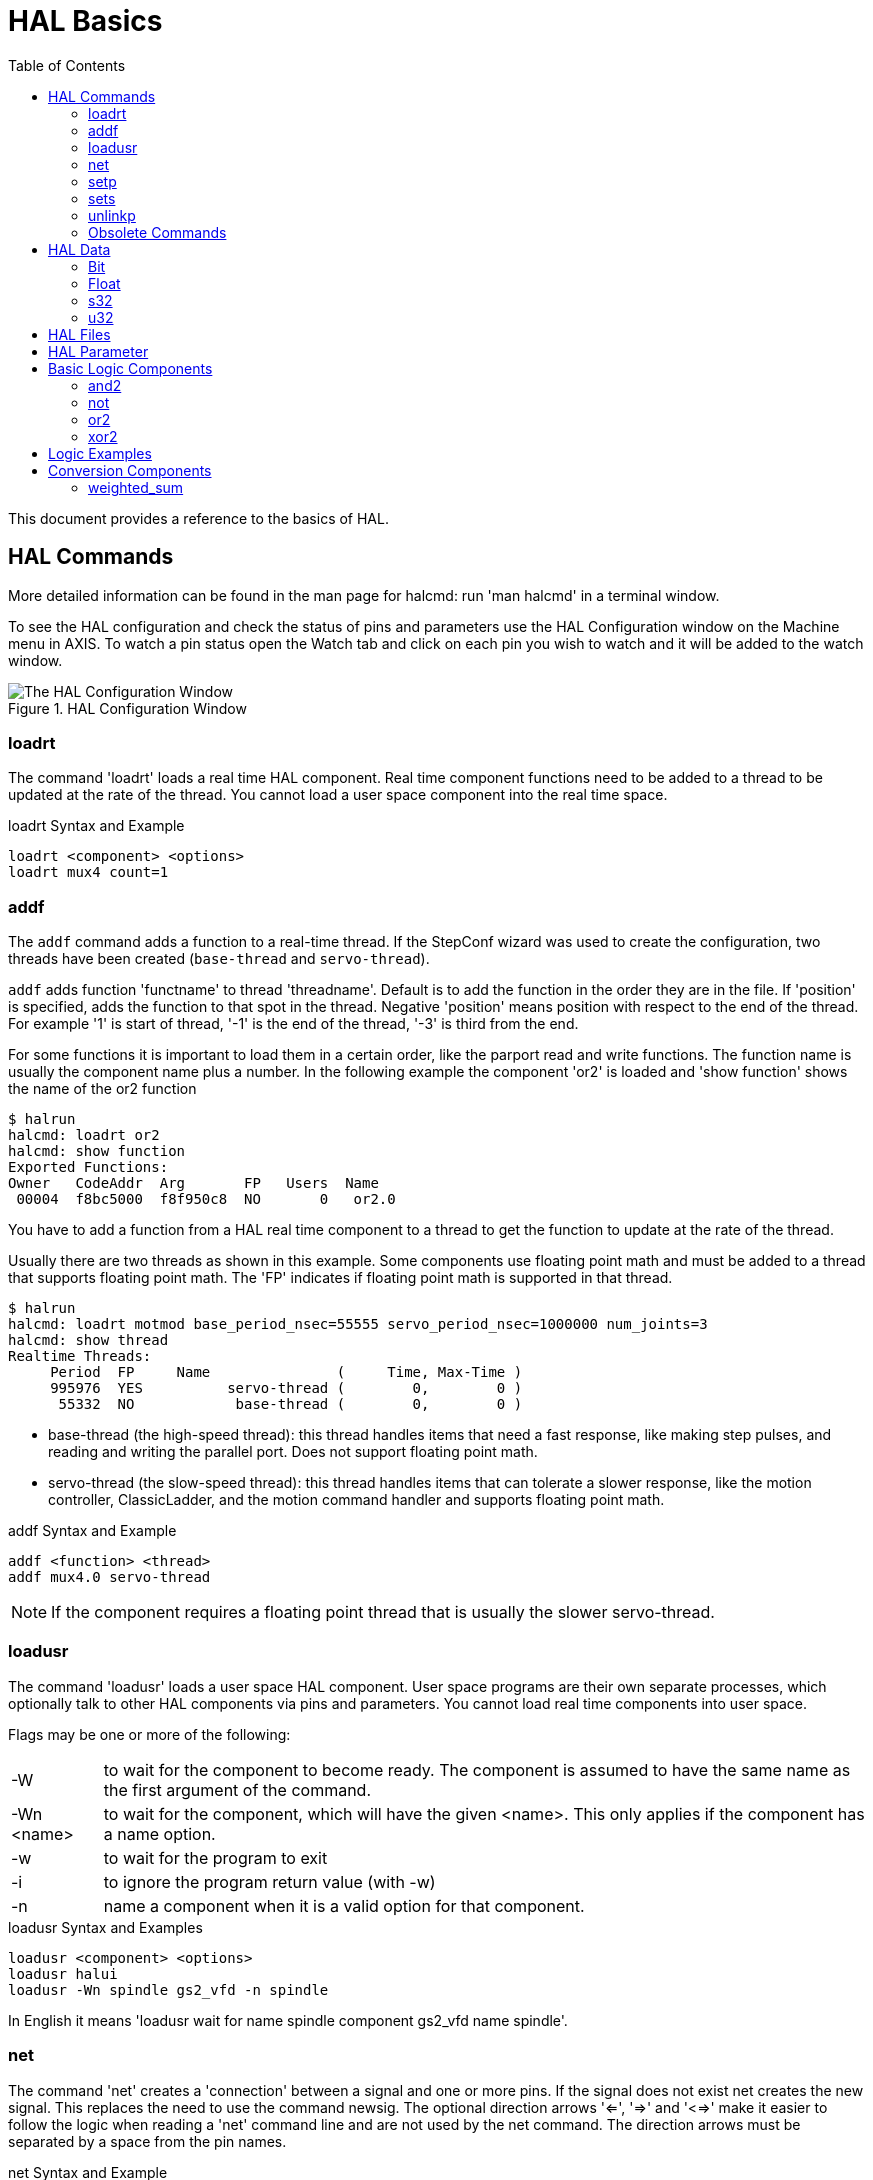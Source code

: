 :lang: en
:toc:

[[cha:basic-hal-reference]]
= HAL Basics(((HAL Basics)))

// Custom lang highlight
// must come after the doc title, to work around a bug in asciidoc 8.6.6
:ini: {basebackend@docbook:'':ini}
:hal: {basebackend@docbook:'':hal}
:ngc: {basebackend@docbook:'':ngc}

This document provides a reference to the basics of HAL.

[[sec:hal-commands]]
== HAL Commands(((HAL Commands)))

More detailed information can be found in the man page for halcmd: run
'man halcmd' in a terminal window.

To see the HAL configuration and check the status of pins and parameters
use the HAL Configuration window on the Machine menu in AXIS. To watch
a pin status open the Watch tab and click on each pin you wish to watch
and it will be added to the watch window.

.HAL Configuration Window
image::images/HAL_Configuration.png["The HAL Configuration Window",align="center"]

[[sub:hal-loart]]
=== loadrt(((HAL loadrt,loadrt)))

The command 'loadrt' loads a real time HAL component. Real time
component functions need to be added to a thread to be updated at the
rate of the thread. You cannot load a user space component into the
real time space.

.loadrt Syntax and Example
[source,{hal}]
----
loadrt <component> <options>
loadrt mux4 count=1
----

[[sub:hal-addf]]
=== addf(((HAL addf,addf)))

The `addf` command adds a function to a real-time thread.
If the StepConf wizard was used to create the configuration,
two threads have been created (``base-thread`` and ``servo-thread``).

`addf` adds function 'functname' to thread 'threadname'.
Default is to add the function in the order they are in the file.
If 'position' is specified, adds the function to that spot in the thread.
Negative 'position' means position with respect to the end of the thread.
For example '1' is start of thread, '-1' is the end of the thread, '-3' is third from the end.

For some functions it is important to load them in a certain order,
like the parport read and write functions.
The function name is usually the component name plus a number.
In the following example the component 'or2' is loaded and 'show function'
shows the name of the or2 function

----
$ halrun
halcmd: loadrt or2
halcmd: show function
Exported Functions:
Owner   CodeAddr  Arg       FP   Users  Name
 00004  f8bc5000  f8f950c8  NO       0   or2.0
----

You have to add a function from a HAL real time component to a thread
to get the function to update at the rate of the thread.

Usually there are two threads as shown in this example.
Some components use floating point math and must be added to a thread
that supports floating point math.
The 'FP' indicates if floating point math is supported in that thread.

----
$ halrun
halcmd: loadrt motmod base_period_nsec=55555 servo_period_nsec=1000000 num_joints=3
halcmd: show thread
Realtime Threads:
     Period  FP     Name               (     Time, Max-Time )
     995976  YES          servo-thread (        0,        0 )
      55332  NO            base-thread (        0,        0 )
----

- base-thread (the high-speed thread): this thread handles items that
  need a fast response, like making step pulses, and reading and writing
  the parallel port. Does not support floating point math.
- servo-thread (the slow-speed thread): this thread handles items that
  can tolerate a slower response, like the motion controller, ClassicLadder,
  and the motion command handler and supports floating point math.

.addf Syntax and Example
[source,{hal}]
----
addf <function> <thread>
addf mux4.0 servo-thread
----

[NOTE]
If the component requires a floating point thread that is usually the slower servo-thread.

[[sub:hal-loadusr]]
=== loadusr(((HAL loadusr,loadusr)))

The command 'loadusr' loads a user space HAL component. User space
programs are their own separate processes, which optionally talk to
other HAL components via pins and parameters. You cannot load real time
components into user space.

Flags may be one or more of the following:

[horizontal]
-W:: to wait for the component to become ready. The component is assumed to
     have the same name as the first argument of the command.

-Wn <name>:: to wait for the component, which will have the given <name>.
             This only applies if the component has a name option.

-w:: to wait for the program to exit

-i:: to ignore the program return value (with -w)

-n:: name a component when it is a valid option for that component.

.loadusr Syntax and Examples
[source,{hal}]
----
loadusr <component> <options>
loadusr halui
loadusr -Wn spindle gs2_vfd -n spindle
----

In English it means 'loadusr wait for name spindle component gs2_vfd name spindle'.

[[sub:hal-net]]
=== net(((HAL net,net)))

The command 'net' creates a 'connection' between a signal and one
or more pins. If the signal does not exist net creates the new signal.
This replaces the need to use the command newsig. The optional direction
arrows '<=', '=>' and '<=>' make it easier to follow the logic when reading
a 'net' command line and are not used by the net command. The direction arrows
must be separated by a space from the pin names.

.net Syntax and Example
[source,{hal}]
----
net signal-name pin-name <optional arrow> <optional second pin-name>
net home-x joint.0.home-sw-in <= parport.0.pin-11-in
----

In the above example 'home-x' is the signal name, 'joint.0.home-sw-in' is a
'Direction IN' pin, '<=' is the optional direction arrow, and
'parport.0.pin-11-in' is a 'Direction OUT' pin. This may seem confusing but
the in and out labels for a parallel port pin indicates the physical way the
pin works not how it is handled in HAL.

A pin can be connected to a signal if it obeys the following rules:

* An IN pin can always be connected to a signal.
* An IO pin can be connected unless there's an OUT pin on the signal.
* An OUT pin can be connected only if there are no other OUT or IO pins
  on the signal.

The same 'signal-name' can be used in multiple net commands to connect
additional pins, as long as the rules above are obeyed.

[[cap:signal-direction]]
.Signal Direction
image::images/signal-direction.png["Signal Direction",align="center"]

This example shows the signal xStep with the source being
`stepgen.0.out` and with two readers, `parport.0.pin-02-out` and
`parport.0.pin-08-out`. Basically the value of `stepgen.0.out` is sent to
the signal xStep and that value is then sent to `parport.0.pin-02-out`
and `parport.0.pin-08-out`.

[source,{hal}]
----
#   signal    source            destination          destination
net xStep stepgen.0.out => parport.0.pin-02-out parport.0.pin-08-out
----

Since the signal xStep contains the value of `stepgen.0.out` (the
source) you can use the same signal again to send the value to another
reader. To do this just use the signal with the readers on another line.

[source,{hal}]
----
#   signal       destination2
net xStep => parport.0.pin-06-out
----

.I/O pins
An I/O pin like `encoder.N.index-enable` can be read or set as allowed by the component.

[[sub:hal-setp]]
=== setp(((HAL setp,setp)))

The command 'setp' sets the value of a pin or parameter.
The valid values will depend on the type of the pin or parameter.
It is an error if the data types do not match.

Some components have parameters that need to be set before use.
Parameters can be set before use or while running as needed.
You cannot use setp on a pin that is connected to a signal.

.setp Syntax and Example
[source,{hal}]
----
setp <pin/parameter-name> <value>
setp parport.0.pin-08-out TRUE
----

[[sub:hal-sets]]
=== sets(((HAL sets,sets)))

The command 'sets' sets the value of a signal.

.sets Syntax and Example:
[source,{hal}]
----
sets <signal-name> <value>
net mysignal and2.0.in0 pyvcp.my-led
sets mysignal 1
----

It is an error if:

* The signal-name does not exist
* If the signal already has a writer
* If value is not the correct type for the signal

[[sub:hal-inlinkp]]
=== unlinkp(((HAL unlinkp,unlinkp)))

The command 'unlinkp' unlinks a pin from the connected signal.
If no signal was connected to the pin prior running the command, nothing happens.
The 'unlinkp' command is useful for trouble shooting.

.unlinkp syntax and Example
[source,{hal}]
----
unlinkp <pin-name>
unlinkp parport.0.pin-02-out
----

=== Obsolete Commands

The following commands are depreciated and may be removed from future
versions. Any new configuration should use the <<sub:hal-net,'net'>> command.
These commands are included so older configurations will still work.

==== linksp

The command 'linksp' creates a 'connection' between a signal and one
pin.

.linksp Syntax and Example
[source,{hal}]
----
linksp <signal-name> <pin-name>
linksp X-step parport.0.pin-02-out
----

The 'linksp' command has been superseded by the 'net' command.

==== linkps

The command 'linkps' creates a 'connection' between one pin and one
signal. It is the same as linksp but the arguments are reversed.

.linkps Syntax and Example
[source,{hal}]
----
linkps <pin-name> <signal-name>
linkps parport.0.pin-02-out X-Step
----

The 'linkps' command has been superseded by the 'net' command.

==== newsig

the command 'newsig' creates a new HAL signal by the name <signame>
and the data type of <type>. Type must be 'bit', 's32', 'u32' or
'float'. Error if <signame> all ready exists.

.newsig Syntax and Example
[source,{hal}]
----
newsig <signame> <type>
newsig Xstep bit
----

More information can be found in the HAL manual or the man pages for
`halrun`.

[[sec:hal-data]]
== HAL Data(((HAL Data)))

[[sub:hal-bit]]
=== Bit(((HAL Bit,bit)))

A bit value is an on or off.

- bit values = true or 1 and false or 0 (True, TRUE, true are all valid)

[[sub:hal-float]]
=== Float(((HAL Float,float)))

A 'float' is a floating point number. In other words the decimal point
can move as needed.

- float values = a 64 bit floating point value, with approximately 53 bits of
  resolution and over 2^10^ (~ 1000) bits of dynamic range.

For more information on floating point numbers see:

http://en.wikipedia.org/wiki/Floating_point[http://en.wikipedia.org/wiki/Floating_point]

[[sub:hal-s32]]
=== s32(((HAL s32,s32)))

An 's32' number is a whole number that can have a negative or positive
value.

- s32 values = integer numbers from -2147483648 to 2147483647

[[sub:hal-u32]]
=== u32(((HAL u32,u32)))

A 'u32' number is a whole number that is positive only.

- u32 values = integer numbers from 0 to 4294967295

[[sec:hal-files]]
== HAL Files(((HAL Files)))

If you used the Stepper Config Wizard to generate your config you will
have up to three HAL files in your config directory.

- 'my-mill.hal' (if your config is named 'my-mill') This file is loaded
  first and should not be changed if you used the Stepper Config Wizard.
- 'custom.hal' This file is loaded next and before the GUI loads. This is
  where you put your custom HAL commands that you want loaded before the
  GUI is loaded.
- 'custom_postgui.hal' This file is loaded after the GUI loads. This is
  where you put your custom HAL commands that you want loaded after the
  GUI is loaded. Any HAL commands that use PyVCP widgets need to be
  placed here.

[[sec:hal-parameters]]
== HAL Parameter(((HAL Parameters)))

Two parameters are automatically added to each HAL component when it
is created. These parameters allow you to scope the execution time of a
component.

[horizontal]
`.time`(((HAL time))):: Time is the number of CPU cycles it took to execute the function.
`.tmax`(((HAL tmax))):: Tmax is the maximum number of CPU cycles it took to execute the
  function.

`tmax` is a read/write parameter so the user can set it to 0 to
get rid of the first time initialization on the function's execution
time.

[[sec:hal-logic-components]]
== Basic Logic Components(((HAL Logic Components)))

HAL contains several real time logic components. Logic components
follow a 'Truth Table' that states what the output is for any given
input. Typically these are bit manipulators and follow electrical logic
gate truth tables.

For further components see <<sec:hal-components,HAL Components List>>
or the man pages.

[[sub:hal-and2]]
=== and2(((HAL and2,and2)))

The 'and2' component is a two input 'and' gate. The truth table below
shows the output based on each combination of input.

.Syntax
----
and2 [count=N] | [names=name1[,name2...]]
----

.Functions
----
and2.n
----

.Pins
----
and2.N.in0 (bit, in)
and2.N.in1 (bit, in)
and2.N.out (bit, out)
----

.and2 Truth Table
[width="90%",options="header"]
|===
|in0   | in1   | out
|False | False | False
|True  | False | False
|False | True  | False
|True  | True  | True
|===

[[sub:hal-not]]
=== not(((HAL not,not)))

The 'not' component is a bit inverter.

.Syntax
----
not [count=n] | [names=name1[,name2...]]
----

.Functions
----
not.all
not.n
----

.Pins
----
not.n.in (bit, in)
not.n.out (bit, out)
----

.not Truth Table
[width="90%",options="header"]
|===
|in    | out
|True  | False
|False | True
|===

[[sub:hal-or2]]
=== or2(((HAL or2,or2)))

The 'or2' component is a two input OR gate.

.Syntax
----
or2[count=n] | [names=name1[,name2...]]
----

.Functions
----
or2.n
----

.Pins
----
or2.n.in0 (bit, in)
or2.n.in1 (bit, in)
or2.n.out (bit, out)
----

.or2 Truth Table
[width="90%",options="header"]
|===
|in0   | in1   | out
|True  | False | True
|True  | True  | True
|False | True  | True
|False | False | False
|===

[[sub:hal-xor2]]
=== xor2(((HAL xor2,xor2)))

The 'xor2' component is a two input XOR (exclusive OR) gate.

.Syntax
----
xor2[count=n] | [names=name1[,name2...]]
----

.Functions
----
xor2.n
----

.Pins
----
xor2.n.in0 (bit, in)
xor2.n.in1 (bit, in)
xor2.n.out (bit, out)
----

.xor2 Truth Table
[width="90%",options="header"]
|===
|in0   | in1   | out
|True  | False | True
|True  | True  | False
|False | True  | True
|False | False | False
|===

[[sec:hal-logic-examples]]
== Logic Examples(((HAL Logic Examples)))

.`and2` example connecting two inputs to one output
[source,{hal}]
----
loadrt and2 count=1
addf and2.0 servo-thread
net my-sigin1 and2.0.in0 <= parport.0.pin-11-in
net my-sigin2 and2.0.in1 <= parport.0.pin-12-in
net both-on parport.0.pin-14-out <= and2.0.out
----

In the above example one copy of `and2` is loaded into real time space
and added to the servo thread. Next `pin-11` of the parallel port is
connected to the `in0` bit of the and gate. Next `pin-12` is connected to
the `in1` bit of the and gate. Last we connect the `and2` out bit to the
parallel port `pin-14`. So following the truth table for `and2` if pin 11
and pin 12 are on then the output pin 14 will be on.

[[sec:hal-conversion-components]]
== Conversion Components(((HAL Conversion Components)))

[[sub:hal-weighted-sum]]
=== weighted_sum(((HAL weighted_sum,weighted_sum)))

The weighted sum converts a group of bits into an integer. The conversion is the
sum of the 'weights' of the bits present plus any offset. It's similar
to 'binary coded decimal' but with more options. The 'hold' bit interrupts the
input processing, so that the 'sum' value no longer changes.

.weighted_sum component loading syntax
[source,{hal}]
----
loadrt weighted_sum wsum_sizes=size[,size,...]
----

Creates groups of `weighted_sum`s, each with the given number of input bits (size).

To update the `weighted_sum`, the `process_wsums` must be attached to a thread.

.add `process_wsums` function
[source,{hal}]
----
addf process_wsums servo-thread
----

Which updates the `weighted_sum` component.

In the following example, a copy of the AXIS HAL configuration window,
bits '0' and '2' are TRUE, they have no offset. The weight ('weight') of bit 0
is 1, that of bit 2 is 4, so the sum is 5.

.`weighted_sum` Example
----
Component Pins:
Owner   Type  Dir         Value  Name
    10  bit   In           TRUE  wsum.0.bit.0.in
    10  s32   I/O             1  wsum.0.bit.0.weight
    10  bit   In          FALSE  wsum.0.bit.1.in
    10  s32   I/O             2  wsum.0.bit.1.weight
    10  bit   In           TRUE  wsum.0.bit.2.in
    10  s32   I/O             4  wsum.0.bit.2.weight
    10  bit   In          FALSE  wsum.0.bit.3.in
    10  s32   I/O             8  wsum.0.bit.3.weight
    10  bit   In          FALSE  wsum.0.hold
    10  s32   I/O             0  wsum.0.offset
    10  s32   Out             5  wsum.0.sum
----

// vim: set syntax=asciidoc:

